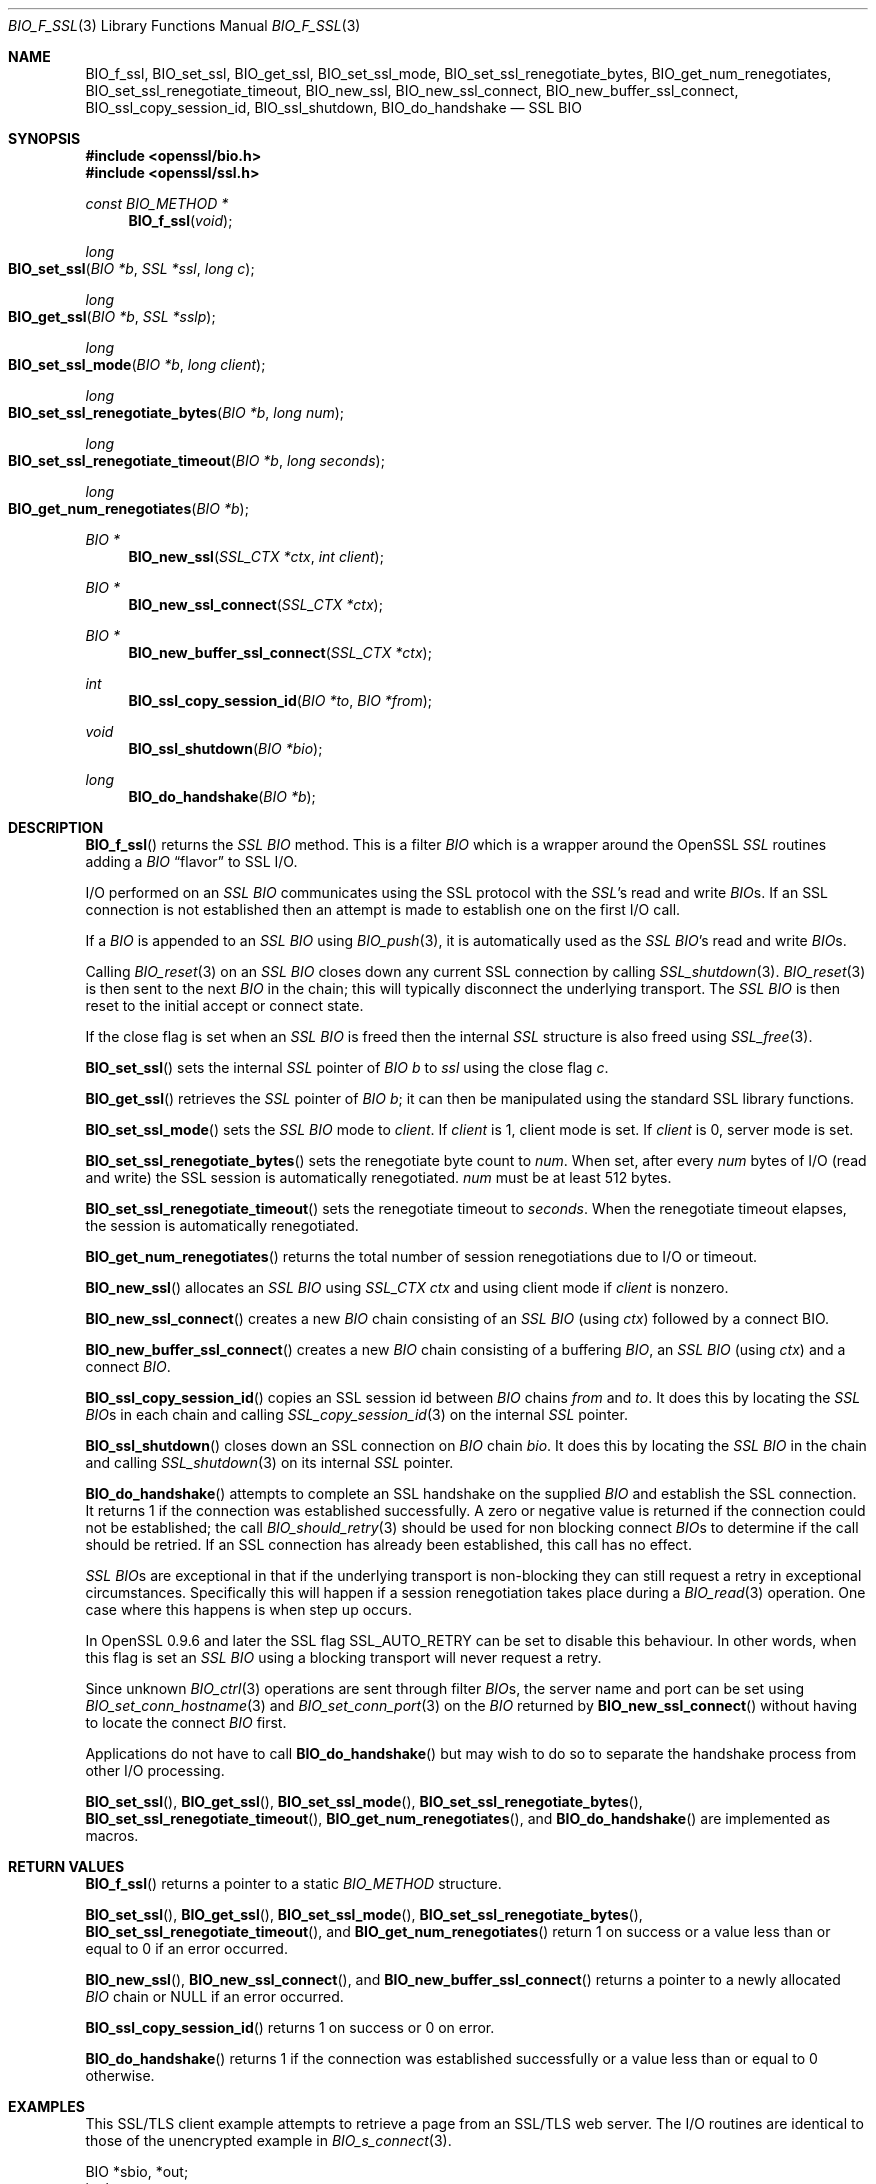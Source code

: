 .\" $OpenBSD: BIO_f_ssl.3,v 1.12 2022/03/31 17:27:18 naddy Exp $
.\" full merge up to: OpenSSL f672aee4 Feb 9 11:52:40 2016 -0500
.\" selective merge up to: OpenSSL 61f805c1 Jan 16 01:01:46 2018 +0800
.\"
.\" This file was written by Dr. Stephen Henson <steve@openssl.org>.
.\" Copyright (c) 2000, 2003, 2009, 2014-2016 The OpenSSL Project.
.\" All rights reserved.
.\"
.\" Redistribution and use in source and binary forms, with or without
.\" modification, are permitted provided that the following conditions
.\" are met:
.\"
.\" 1. Redistributions of source code must retain the above copyright
.\"    notice, this list of conditions and the following disclaimer.
.\"
.\" 2. Redistributions in binary form must reproduce the above copyright
.\"    notice, this list of conditions and the following disclaimer in
.\"    the documentation and/or other materials provided with the
.\"    distribution.
.\"
.\" 3. All advertising materials mentioning features or use of this
.\"    software must display the following acknowledgment:
.\"    "This product includes software developed by the OpenSSL Project
.\"    for use in the OpenSSL Toolkit. (http://www.openssl.org/)"
.\"
.\" 4. The names "OpenSSL Toolkit" and "OpenSSL Project" must not be used to
.\"    endorse or promote products derived from this software without
.\"    prior written permission. For written permission, please contact
.\"    openssl-core@openssl.org.
.\"
.\" 5. Products derived from this software may not be called "OpenSSL"
.\"    nor may "OpenSSL" appear in their names without prior written
.\"    permission of the OpenSSL Project.
.\"
.\" 6. Redistributions of any form whatsoever must retain the following
.\"    acknowledgment:
.\"    "This product includes software developed by the OpenSSL Project
.\"    for use in the OpenSSL Toolkit (http://www.openssl.org/)"
.\"
.\" THIS SOFTWARE IS PROVIDED BY THE OpenSSL PROJECT ``AS IS'' AND ANY
.\" EXPRESSED OR IMPLIED WARRANTIES, INCLUDING, BUT NOT LIMITED TO, THE
.\" IMPLIED WARRANTIES OF MERCHANTABILITY AND FITNESS FOR A PARTICULAR
.\" PURPOSE ARE DISCLAIMED.  IN NO EVENT SHALL THE OpenSSL PROJECT OR
.\" ITS CONTRIBUTORS BE LIABLE FOR ANY DIRECT, INDIRECT, INCIDENTAL,
.\" SPECIAL, EXEMPLARY, OR CONSEQUENTIAL DAMAGES (INCLUDING, BUT
.\" NOT LIMITED TO, PROCUREMENT OF SUBSTITUTE GOODS OR SERVICES;
.\" LOSS OF USE, DATA, OR PROFITS; OR BUSINESS INTERRUPTION)
.\" HOWEVER CAUSED AND ON ANY THEORY OF LIABILITY, WHETHER IN CONTRACT,
.\" STRICT LIABILITY, OR TORT (INCLUDING NEGLIGENCE OR OTHERWISE)
.\" ARISING IN ANY WAY OUT OF THE USE OF THIS SOFTWARE, EVEN IF ADVISED
.\" OF THE POSSIBILITY OF SUCH DAMAGE.
.\"
.Dd $Mdocdate: March 31 2022 $
.Dt BIO_F_SSL 3
.Os
.Sh NAME
.Nm BIO_f_ssl ,
.Nm BIO_set_ssl ,
.Nm BIO_get_ssl ,
.Nm BIO_set_ssl_mode ,
.Nm BIO_set_ssl_renegotiate_bytes ,
.Nm BIO_get_num_renegotiates ,
.Nm BIO_set_ssl_renegotiate_timeout ,
.Nm BIO_new_ssl ,
.Nm BIO_new_ssl_connect ,
.Nm BIO_new_buffer_ssl_connect ,
.Nm BIO_ssl_copy_session_id ,
.Nm BIO_ssl_shutdown ,
.Nm BIO_do_handshake
.Nd SSL BIO
.Sh SYNOPSIS
.In openssl/bio.h
.In openssl/ssl.h
.Ft const BIO_METHOD *
.Fn BIO_f_ssl void
.Ft long
.Fo BIO_set_ssl
.Fa "BIO *b"
.Fa "SSL *ssl"
.Fa "long c"
.Fc
.Ft long
.Fo BIO_get_ssl
.Fa "BIO *b"
.Fa "SSL *sslp"
.Fc
.Ft long
.Fo BIO_set_ssl_mode
.Fa "BIO *b"
.Fa "long client"
.Fc
.Ft long
.Fo BIO_set_ssl_renegotiate_bytes
.Fa "BIO *b"
.Fa "long num"
.Fc
.Ft long
.Fo BIO_set_ssl_renegotiate_timeout
.Fa "BIO *b"
.Fa "long seconds"
.Fc
.Ft long
.Fo BIO_get_num_renegotiates
.Fa "BIO *b"
.Fc
.Ft BIO *
.Fn BIO_new_ssl "SSL_CTX *ctx" "int client"
.Ft BIO *
.Fn BIO_new_ssl_connect "SSL_CTX *ctx"
.Ft BIO *
.Fn BIO_new_buffer_ssl_connect "SSL_CTX *ctx"
.Ft int
.Fn BIO_ssl_copy_session_id "BIO *to" "BIO *from"
.Ft void
.Fn BIO_ssl_shutdown "BIO *bio"
.Ft long
.Fn BIO_do_handshake "BIO *b"
.Sh DESCRIPTION
.Fn BIO_f_ssl
returns the
.Vt SSL
.Vt BIO
method.
This is a filter
.Vt BIO
which is a wrapper around the OpenSSL
.Vt SSL
routines adding a
.Vt BIO
.Dq flavor
to SSL I/O.
.Pp
I/O performed on an
.Vt SSL
.Vt BIO
communicates using the SSL protocol with
the
.Vt SSL Ns 's
read and write
.Vt BIO Ns s .
If an SSL connection is not established then an attempt is made to establish
one on the first I/O call.
.Pp
If a
.Vt BIO
is appended to an
.Vt SSL
.Vt BIO
using
.Xr BIO_push 3 ,
it is automatically used as the
.Vt SSL
.Vt BIO Ns 's read and write
.Vt BIO Ns s .
.Pp
Calling
.Xr BIO_reset 3
on an
.Vt SSL
.Vt BIO
closes down any current SSL connection by calling
.Xr SSL_shutdown 3 .
.Xr BIO_reset 3
is then sent to the next
.Vt BIO
in the chain; this will typically disconnect the underlying transport.
The
.Vt SSL
.Vt BIO
is then reset to the initial accept or connect state.
.Pp
If the close flag is set when an
.Vt SSL
.Vt BIO
is freed then the internal
.Vt SSL
structure is also freed using
.Xr SSL_free 3 .
.Pp
.Fn BIO_set_ssl
sets the internal
.Vt SSL
pointer of
.Vt BIO
.Fa b
to
.Fa ssl
using
the close flag
.Fa c .
.Pp
.Fn BIO_get_ssl
retrieves the
.Vt SSL
pointer of
.Vt BIO
.Fa b ;
it can then be manipulated using the standard SSL library functions.
.Pp
.Fn BIO_set_ssl_mode
sets the
.Vt SSL
.Vt BIO
mode to
.Fa client .
If
.Fa client
is 1, client mode is set.
If
.Fa client
is 0, server mode is set.
.Pp
.Fn BIO_set_ssl_renegotiate_bytes
sets the renegotiate byte count to
.Fa num .
When set, after every
.Fa num
bytes of I/O (read and write) the SSL session is automatically renegotiated.
.Fa num
must be at least 512 bytes.
.Pp
.Fn BIO_set_ssl_renegotiate_timeout
sets the renegotiate timeout to
.Fa seconds .
When the renegotiate timeout elapses, the session is automatically renegotiated.
.Pp
.Fn BIO_get_num_renegotiates
returns the total number of session renegotiations due to I/O or timeout.
.Pp
.Fn BIO_new_ssl
allocates an
.Vt SSL
.Vt BIO
using
.Vt SSL_CTX
.Va ctx
and using client mode if
.Fa client
is nonzero.
.Pp
.Fn BIO_new_ssl_connect
creates a new
.Vt BIO
chain consisting of an
.Vt SSL
.Vt BIO
(using
.Fa ctx )
followed by a connect BIO.
.Pp
.Fn BIO_new_buffer_ssl_connect
creates a new
.Vt BIO
chain consisting of a buffering
.Vt BIO ,
an
.Vt SSL
.Vt BIO
(using
.Fa ctx )
and a connect
.Vt BIO .
.Pp
.Fn BIO_ssl_copy_session_id
copies an SSL session id between
.Vt BIO
chains
.Fa from
and
.Fa to .
It does this by locating the
.Vt SSL
.Vt BIO Ns s
in each chain and calling
.Xr SSL_copy_session_id 3
on the internal
.Vt SSL
pointer.
.Pp
.Fn BIO_ssl_shutdown
closes down an SSL connection on
.Vt BIO
chain
.Fa bio .
It does this by locating the
.Vt SSL
.Vt BIO
in the
chain and calling
.Xr SSL_shutdown 3
on its internal
.Vt SSL
pointer.
.Pp
.Fn BIO_do_handshake
attempts to complete an SSL handshake on the supplied
.Vt BIO
and establish the SSL connection.
It returns 1 if the connection was established successfully.
A zero or negative value is returned if the connection could not be
established; the call
.Xr BIO_should_retry 3
should be used for non blocking connect
.Vt BIO Ns s
to determine if the call should be retried.
If an SSL connection has already been established, this call has no effect.
.Pp
.Vt SSL
.Vt BIO Ns s
are exceptional in that if the underlying transport is non-blocking they can
still request a retry in exceptional circumstances.
Specifically this will happen if a session renegotiation takes place during a
.Xr BIO_read 3
operation.
One case where this happens is when step up occurs.
.Pp
In OpenSSL 0.9.6 and later the SSL flag
.Dv SSL_AUTO_RETRY
can be set to disable this behaviour.
In other words, when this flag is set an
.Vt SSL
.Vt BIO
using a blocking transport will never request a retry.
.Pp
Since unknown
.Xr BIO_ctrl 3
operations are sent through filter
.Vt BIO Ns s ,
the server name and port can be set using
.Xr BIO_set_conn_hostname 3
and
.Xr BIO_set_conn_port 3
on the
.Vt BIO
returned by
.Fn BIO_new_ssl_connect
without having to locate the connect
.Vt BIO
first.
.Pp
Applications do not have to call
.Fn BIO_do_handshake
but may wish to do so to separate the handshake process from other I/O
processing.
.Pp
.Fn BIO_set_ssl ,
.Fn BIO_get_ssl ,
.Fn BIO_set_ssl_mode ,
.Fn BIO_set_ssl_renegotiate_bytes ,
.Fn BIO_set_ssl_renegotiate_timeout ,
.Fn BIO_get_num_renegotiates ,
and
.Fn BIO_do_handshake
are implemented as macros.
.Sh RETURN VALUES
.Fn BIO_f_ssl
returns a pointer to a static
.Vt BIO_METHOD
structure.
.Pp
.Fn BIO_set_ssl ,
.Fn BIO_get_ssl ,
.Fn BIO_set_ssl_mode ,
.Fn BIO_set_ssl_renegotiate_bytes ,
.Fn BIO_set_ssl_renegotiate_timeout ,
and
.Fn BIO_get_num_renegotiates
return 1 on success or a value less than or equal to 0
if an error occurred.
.Pp
.Fn BIO_new_ssl ,
.Fn BIO_new_ssl_connect ,
and
.Fn BIO_new_buffer_ssl_connect
returns a pointer to a newly allocated
.Vt BIO
chain or
.Dv NULL
if an error occurred.
.Pp
.Fn BIO_ssl_copy_session_id
returns 1 on success or 0 on error.
.Pp
.Fn BIO_do_handshake
returns 1 if the connection was established successfully
or a value less than or equal to 0 otherwise.
.Sh EXAMPLES
This SSL/TLS client example attempts to retrieve a page from an SSL/TLS web
server.
The I/O routines are identical to those of the unencrypted example in
.Xr BIO_s_connect 3 .
.Bd -literal
BIO *sbio, *out;
int len;
char tmpbuf[1024];
SSL_CTX *ctx;
SSL *ssl;

ERR_load_crypto_strings();
ERR_load_SSL_strings();
OpenSSL_add_all_algorithms();

/*
 * We would seed the PRNG here if the platform didn't do it automatically
 */

ctx = SSL_CTX_new(SSLv23_client_method());

/*
 * We'd normally set some stuff like the verify paths and mode here because
 * as things stand this will connect to any server whose certificate is
 * signed by any CA.
 */

sbio = BIO_new_ssl_connect(ctx);

BIO_get_ssl(sbio, &ssl);

if (!ssl) {
	fprintf(stderr, "Can't locate SSL pointer\en");
	/* whatever ... */
}

/* Don't want any retries */
SSL_set_mode(ssl, SSL_MODE_AUTO_RETRY);

/* We might want to do other things with ssl here */

BIO_set_conn_hostname(sbio, "localhost:https");

out = BIO_new_fp(stdout, BIO_NOCLOSE);
if (BIO_do_connect(sbio) <= 0) {
	fprintf(stderr, "Error connecting to server\en");
	ERR_print_errors_fp(stderr);
	/* whatever ... */
}

if (BIO_do_handshake(sbio) <= 0) {
	fprintf(stderr, "Error establishing SSL connection\en");
	ERR_print_errors_fp(stderr);
	/* whatever ... */
}

/* Could examine ssl here to get connection info */

BIO_puts(sbio, "GET / HTTP/1.0\en\en");
for (;;) {
	len = BIO_read(sbio, tmpbuf, 1024);
	if(len <= 0) break;
	BIO_write(out, tmpbuf, len);
}
BIO_free_all(sbio);
BIO_free(out);
.Ed
.Pp
Here is a simple server example.
It makes use of a buffering
.Vt BIO
to allow lines to be read from the
.Vt SSL
.Vt BIO
using
.Xr BIO_gets 3 .
It creates a pseudo web page containing the actual request from a client and
also echoes the request to standard output.
.Bd -literal
BIO *sbio, *bbio, *acpt, *out;
int len;
char tmpbuf[1024];
SSL_CTX *ctx;
SSL *ssl;

ERR_load_crypto_strings();
ERR_load_SSL_strings();
OpenSSL_add_all_algorithms();

/* Might seed PRNG here */

ctx = SSL_CTX_new(SSLv23_server_method());

if (!SSL_CTX_use_certificate_file(ctx,"server.pem",SSL_FILETYPE_PEM)
    || !SSL_CTX_use_PrivateKey_file(ctx,"server.pem",SSL_FILETYPE_PEM)
    || !SSL_CTX_check_private_key(ctx)) {
	fprintf(stderr, "Error setting up SSL_CTX\en");
	ERR_print_errors_fp(stderr);
	return 0;
}

/*
 * Might do other things here like setting verify locations and DH and/or
 * RSA temporary key callbacks
 */

/* New SSL BIO setup as server */
sbio = BIO_new_ssl(ctx,0);

BIO_get_ssl(sbio, &ssl);

if (!ssl) {
	fprintf(stderr, "Can't locate SSL pointer\en");
	/* whatever ... */
}

/* Don't want any retries */
SSL_set_mode(ssl, SSL_MODE_AUTO_RETRY);

/* Create the buffering BIO */

bbio = BIO_new(BIO_f_buffer());

/* Add to chain */
sbio = BIO_push(bbio, sbio);

acpt = BIO_new_accept("4433");

/*
 * By doing this when a new connection is established we automatically
 * have sbio inserted into it. The BIO chain is now 'swallowed' by the
 * accept BIO and will be freed when the accept BIO is freed.
 */

BIO_set_accept_bios(acpt,sbio);

out = BIO_new_fp(stdout, BIO_NOCLOSE);

/* Wait for incoming connection */
if (BIO_do_accept(acpt) <= 0) {
	fprintf(stderr, "Error setting up accept BIO\en");
	ERR_print_errors_fp(stderr);
	return 0;
}

/* We only want one connection so remove and free accept BIO */

sbio = BIO_pop(acpt);

BIO_free_all(acpt);

if (BIO_do_handshake(sbio) <= 0) {
	fprintf(stderr, "Error in SSL handshake\en");
	ERR_print_errors_fp(stderr);
	return 0;
}

BIO_puts(sbio, "HTTP/1.0 200 OK\er\enContent-type: text/plain\er\en\er\en");
BIO_puts(sbio, "\er\enConnection Established\er\enRequest headers:\er\en");
BIO_puts(sbio, "--------------------------------------------------\er\en");

for (;;) {
	len = BIO_gets(sbio, tmpbuf, 1024);
	if (len <= 0)
		break;
	BIO_write(sbio, tmpbuf, len);
	BIO_write(out, tmpbuf, len);
	/* Look for blank line signifying end of headers */
	if ((tmpbuf[0] == '\er') || (tmpbuf[0] == '\en'))
		break;
}

BIO_puts(sbio, "--------------------------------------------------\er\en");
BIO_puts(sbio, "\er\en");

/* Since there is a buffering BIO present we had better flush it */
BIO_flush(sbio);

BIO_free_all(sbio);
.Ed
.Sh SEE ALSO
.Xr BIO_new 3 ,
.Xr ssl 3
.Sh HISTORY
.Fn BIO_f_ssl ,
.Fn BIO_set_ssl ,
and
.Fn BIO_get_ssl
first appeared in SSLeay 0.6.0.
.Fn BIO_set_ssl_mode ,
.Fn BIO_new_ssl ,
and
.Fn BIO_ssl_copy_session_id
first appeared in SSLeay 0.8.0.
.Fn BIO_ssl_shutdown
and
.Fn BIO_do_handshake
first appeared in SSLeay 0.8.1.
.Fn BIO_set_ssl_renegotiate_bytes ,
.Fn BIO_get_num_renegotiates ,
.Fn BIO_set_ssl_renegotiate_timeout ,
.Fn BIO_new_ssl_connect ,
and
.Fn BIO_new_buffer_ssl_connect
first appeared in SSLeay 0.9.0.
All these functions have been available since
.Ox 2.4 .
.Pp
In OpenSSL versions before 1.0.0 the
.Xr BIO_pop 3
call was handled incorrectly:
the I/O BIO reference count was incorrectly incremented (instead of
decremented) and dissociated with the
.Vt SSL
.Vt BIO
even if the
.Vt SSL
.Vt BIO
was not
explicitly being popped (e.g., a pop higher up the chain).
Applications which included workarounds for this bug (e.g., freeing BIOs more
than once) should be modified to handle this fix or they may free up an already
freed
.Vt BIO .
